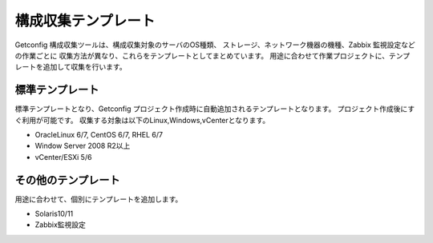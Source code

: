 構成収集テンプレート
--------------------

Getconfig 構成収集ツールは、構成収集対象のサーバのOS種類、
ストレージ、ネットワーク機器の機種、Zabbix 監視設定などの作業ごとに
収集方法が異なり、これらをテンプレートとしてまとめています。
用途に合わせて作業プロジェクトに、テンプレートを追加して収集を行います。

標準テンプレート
^^^^^^^^^^^^^^^^

標準テンプレートとなり、Getconfig プロジェクト作成時に自動追加されるテンプレートとなります。
プロジェクト作成後にすぐ利用が可能です。
収集する対象は以下のLinux,Windows,vCenterとなります。

* OracleLinux 6/7, CentOS 6/7, RHEL 6/7
* Window Server 2008 R2以上
* vCenter/ESXi 5/6

その他のテンプレート
^^^^^^^^^^^^^^^^^^^^

用途に合わせて、個別にテンプレートを追加します。

* Solaris10/11
* Zabbix監視設定

